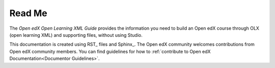*******
Read Me
*******

The *Open edX Open Learning XML Guide* provides the information you need to build an
Open edX course through OLX (open learning XML) and supporting files, without using
Studio.

This documentation is created using RST_ files and Sphinx_. The Open edX community welcomes contributions from Open edX community
members. You can find guidelines for how to :ref:`contribute to Open edX Documentation<Documentor Guidelines>`.
